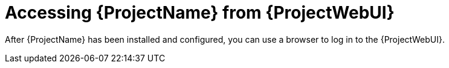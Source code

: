 :_mod-docs-content-type: CONCEPT

[id="accessing-{project-context}-from-web-ui"]
= Accessing {ProjectName} from {ProjectWebUI}

[role="_abstract"]
After {ProjectName} has been installed and configured, you can use a browser to log in to the {ProjectWebUI}.
